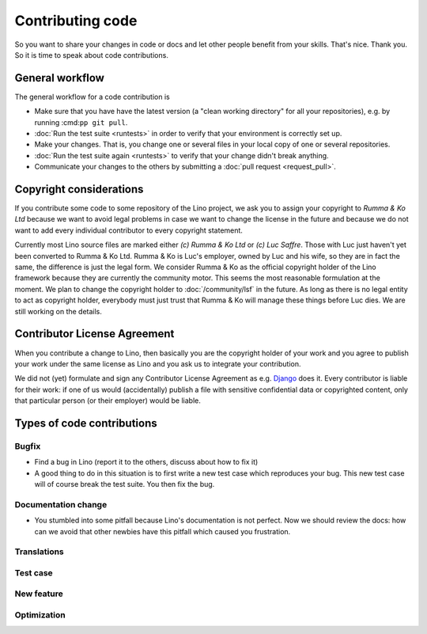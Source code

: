 .. _dev.contrib:

=================
Contributing code
=================

So you want to share your changes in code or docs and let other people benefit
from your skills. That's nice. Thank you.  So it is time to speak about code
contributions.


General workflow
================

The general workflow for a code contribution is

- Make sure that you have have the latest version (a "clean working directory"
  for all your repositories), e.g. by running :cmd:``pp git pull``.

- :doc:`Run the test suite <runtests>` in order to verify that your
  environment is correctly set up.
  
- Make your changes. That is, you change one or several files in your
  local copy of one or several repositories.
  
- :doc:`Run the test suite again <runtests>` to verify that your
  change didn't break anything.
  
- Communicate your changes to the others by submitting a :doc:`pull
  request <request_pull>`.

 

.. _lino.copyright:

Copyright considerations
========================

If you contribute some code to some repository of the Lino project, we ask you
to assign your copyright to *Rumma & Ko Ltd* because we want to avoid legal
problems in case we want to change the license in the future and because we do
not want to add every individual contributor to every copyright statement.

Currently most Lino source files are marked either *(c) Rumma & Ko Ltd* or *(c)
Luc Saffre*.  Those with Luc just haven't yet been converted to Rumma & Ko Ltd.
Rumma & Ko is Luc's employer, owned by Luc and his wife, so they are in fact
the same, the difference is just the legal form.  We consider Rumma & Ko as the
official copyright holder of the Lino framework because they are currently the
community motor.  This seems the most reasonable formulation at the moment. We
plan to change the copyright holder to :doc:`/community/lsf` in the future.  As long as
there is no legal entity to act as copyright holder, everybody must just trust
that Rumma & Ko will manage these things before Luc dies.  We are still working
on the details.


Contributor License Agreement
=============================

When you contribute a change to Lino, then basically you are the
copyright holder of your work and you agree to publish your work under
the same license as Lino and you ask us to integrate your
contribution.

We did not (yet) formulate and sign any Contributor License Agreement
as e.g. `Django <https://www.djangoproject.com/foundation/cla/>`__
does it.  Every contributor is liable for their work: if one of us
would (accidentally) publish a file with sensitive confidential data
or copyrighted content, only that particular person (or their
employer) would be liable.



Types of code contributions
===========================

Bugfix
------

- Find a bug in Lino (report it to the others, discuss about how to
  fix it)
  
- A good thing to do in this situation is to first write a new test
  case which reproduces your bug. This new test case will of course
  break the test suite. You then fix the bug.

Documentation change
--------------------

- You stumbled into some pitfall because Lino's documentation is not perfect.
  Now we should review the docs: how can we avoid that other newbies have this
  pitfall which caused you frustration.


Translations
------------

Test case
---------

New feature
-----------

Optimization
------------


